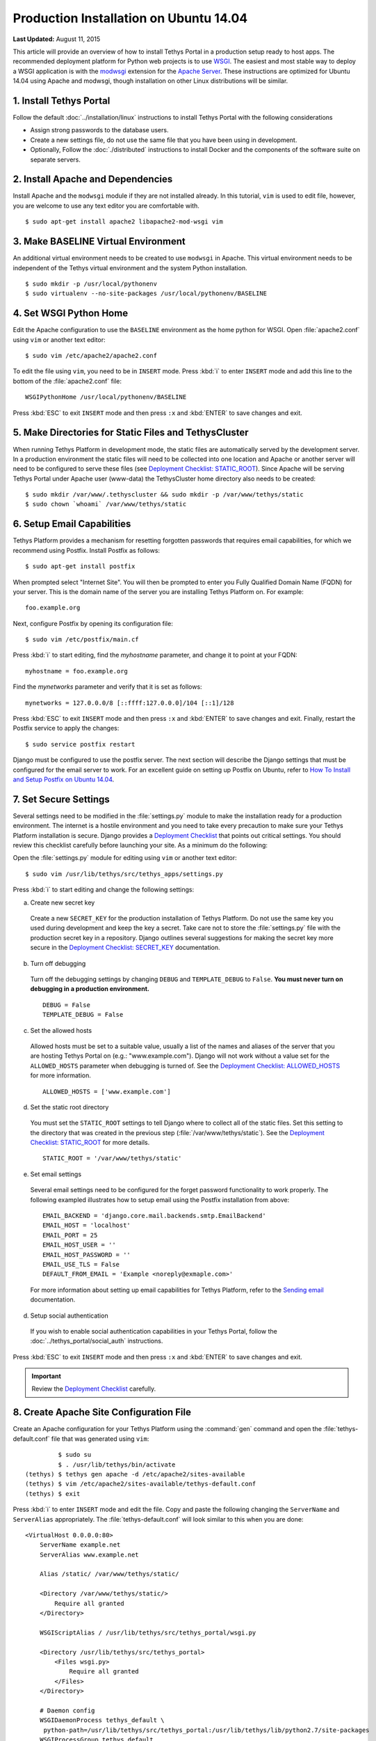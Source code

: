 ***************************************
Production Installation on Ubuntu 14.04
***************************************

**Last Updated:** August 11, 2015

This article will provide an overview of how to install Tethys Portal in a production setup ready to host apps. The recommended deployment platform for Python web projects is to use `WSGI <http://www.wsgi.org/>`_. The easiest and most stable way to deploy a WSGI application is with the `modwsgi <https://code.google.com/p/modwsgi/>`_ extension for the `Apache Server <http://httpd.apache.org/>`_. These instructions are optimized for Ubuntu 14.04 using Apache and modwsgi, though installation on other Linux distributions will be similar.

1. Install Tethys Portal
========================

Follow the default :doc:`../installation/linux` instructions to install Tethys Portal with the following considerations

* Assign strong passwords to the database users.
* Create a new settings file, do not use the same file that you have been using in development.
* Optionally, Follow the :doc:`./distributed` instructions to install Docker and the components of the software suite on separate servers.

2. Install Apache and Dependencies
==================================

Install Apache and the ``modwsgi`` module if they are not installed already. In this tutorial, ``vim`` is used to edit file, however, you are welcome to use any text editor you are comfortable with.

::

    $ sudo apt-get install apache2 libapache2-mod-wsgi vim

3. Make BASELINE Virtual Environment
====================================

An additional virtual environment needs to be created to use ``modwsgi`` in Apache. This virtual environment needs to be independent of the Tethys virtual environment and the system Python installation.

::

    $ sudo mkdir -p /usr/local/pythonenv
    $ sudo virtualenv --no-site-packages /usr/local/pythonenv/BASELINE

4. Set WSGI Python Home
=======================

Edit the Apache configuration to use the ``BASELINE`` environment as the home python for WSGI. Open :file:`apache2.conf` using ``vim`` or another text editor:

::

    $ sudo vim /etc/apache2/apache2.conf

To edit the file using ``vim``, you need to be in ``INSERT`` mode. Press :kbd:`i` to enter ``INSERT`` mode and add this line to the bottom of the :file:`apache2.conf` file:

::

    WSGIPythonHome /usr/local/pythonenv/BASELINE

Press :kbd:`ESC` to exit ``INSERT`` mode and then press ``:x`` and :kbd:`ENTER` to save changes and exit.

5. Make Directories for Static Files and TethysCluster
======================================================

When running Tethys Platform in development mode, the static files are automatically served by the development server. In a production environment the static files will need to be collected into one location and Apache or another server will need to be configured to serve these files (see `Deployment Checklist: STATIC_ROOT <https://docs.djangoproject.com/en/1.7/howto/deployment/checklist/#static-root-and-static-url>`_). Since Apache will be serving Tethys Portal under Apache user (www-data) the TethysCluster home directory also needs to be created:

::

    $ sudo mkdir /var/www/.tethyscluster && sudo mkdir -p /var/www/tethys/static
    $ sudo chown `whoami` /var/www/tethys/static

6. Setup Email Capabilities
===========================

Tethys Platform provides a mechanism for resetting forgotten passwords that requires email capabilities, for which we recommend using Postfix. Install Postfix as follows:

::

    $ sudo apt-get install postfix

When prompted select "Internet Site". You will then be prompted to enter you Fully Qualified Domain Name (FQDN) for your server. This is the domain name of the server you are installing Tethys Platform on. For example:

::

    foo.example.org

Next, configure Postfix by opening its configuration file:

::

    $ sudo vim /etc/postfix/main.cf

Press :kbd:`i` to start editing, find the `myhostname` parameter, and change it to point at your FQDN:

::

    myhostname = foo.example.org

Find the `mynetworks` parameter and verify that it is set as follows:

::

    mynetworks = 127.0.0.0/8 [::ffff:127.0.0.0]/104 [::1]/128

Press :kbd:`ESC` to exit ``INSERT`` mode and then press ``:x`` and :kbd:`ENTER` to save changes and exit. Finally, restart the Postfix service to apply the changes:

::

    $ sudo service postfix restart

Django must be configured to use the postfix server. The next section will describe the Django settings that must be configured for the email server to work. For an excellent guide on setting up Postfix on Ubuntu, refer to `How To Install and Setup Postfix on Ubuntu 14.04 <https://www.digitalocean.com/community/tutorials/how-to-install-and-setup-postfix-on-ubuntu-14-04>`_.

7. Set Secure Settings
======================

Several settings need to be modified in the :file:`settings.py` module to make the installation ready for a production environment. The internet is a hostile environment and you need to take every precaution to make sure your Tethys Platform installation is secure. Django provides a `Deployment Checklist <https://docs.djangoproject.com/en/1.7/howto/deployment/checklist/>`_ that points out critical settings. You should review this checklist carefully before launching your site. As a minimum do the following:

Open the :file:`settings.py` module for editing using ``vim`` or another text editor:

::

    $ sudo vim /usr/lib/tethys/src/tethys_apps/settings.py

Press :kbd:`i` to start editing and change the following settings:

a. Create new secret key

  Create a new ``SECRET_KEY`` for the production installation of Tethys Platform. Do not use the same key you used during development and keep the key a secret. Take care not to store the :file:`settings.py` file with the production secret key in a repository. Django outlines several suggestions for making the secret key more secure in the `Deployment Checklist: SECRET_KEY <https://docs.djangoproject.com/en/1.7/howto/deployment/checklist/#secret-key>`_ documentation.

b. Turn off debugging

  Turn off the debugging settings by changing ``DEBUG`` and ``TEMPLATE_DEBUG`` to ``False``. **You must never turn on debugging in a production environment.**

  ::

      DEBUG = False
      TEMPLATE_DEBUG = False

c. Set the allowed hosts

  Allowed hosts must be set to a suitable value, usually a list of the names and aliases of the server that you are hosting Tethys Portal on (e.g.: "www.example.com"). Django will not work without a value set for the ``ALLOWED_HOSTS`` parameter when debugging is turned of. See the `Deployment Checklist: ALLOWED_HOSTS <https://docs.djangoproject.com/en/1.7/howto/deployment/checklist/#allowed-hosts>`_ for more information.

  ::

      ALLOWED_HOSTS = ['www.example.com']

d. Set the static root directory

  You must set the ``STATIC_ROOT`` settings to tell Django where to collect all of the static files. Set this setting to the directory that was created in the previous step (:file:`/var/www/tethys/static`). See the `Deployment Checklist: STATIC_ROOT <https://docs.djangoproject.com/en/1.7/howto/deployment/checklist/#static-root-and-static-url>`_ for more details.

  ::

      STATIC_ROOT = '/var/www/tethys/static'

e. Set email settings

  Several email settings need to be configured for the forget password functionality to work properly. The following exampled illustrates how to setup email using the Postfix installation from above:

  ::

      EMAIL_BACKEND = 'django.core.mail.backends.smtp.EmailBackend'
      EMAIL_HOST = 'localhost'
      EMAIL_PORT = 25
      EMAIL_HOST_USER = ''
      EMAIL_HOST_PASSWORD = ''
      EMAIL_USE_TLS = False
      DEFAULT_FROM_EMAIL = 'Example <noreply@exmaple.com>'

  For more information about setting up email capabilities for Tethys Platform, refer to the `Sending email <https://docs.djangoproject.com/en/1.8/topics/email/>`_ documentation.

d. Setup social authentication

  If you wish to enable social authentication capabilities in your Tethys Portal, follow the :doc:`../tethys_portal/social_auth` instructions.


Press :kbd:`ESC` to exit ``INSERT`` mode and then press ``:x`` and :kbd:`ENTER` to save changes and exit.

.. important::

    Review the `Deployment Checklist <https://docs.djangoproject.com/en/1.7/howto/deployment/checklist/>`_ carefully.



8. Create Apache Site Configuration File
========================================

Create an Apache configuration for your Tethys Platform using the :command:`gen` command and open the :file:`tethys-default.conf` file that was generated using ``vim``:

::

             $ sudo su
             $ . /usr/lib/tethys/bin/activate
    (tethys) $ tethys gen apache -d /etc/apache2/sites-available
    (tethys) $ vim /etc/apache2/sites-available/tethys-default.conf
    (tethys) $ exit

Press :kbd:`i` to enter ``INSERT`` mode and edit the file. Copy and paste the following changing the ``ServerName`` and ``ServerAlias`` appropriately. The :file:`tethys-default.conf` will look similar to this when you are done:

::

    <VirtualHost 0.0.0.0:80>
        ServerName example.net
        ServerAlias www.example.net

        Alias /static/ /var/www/tethys/static/

        <Directory /var/www/tethys/static/>
            Require all granted
        </Directory>

        WSGIScriptAlias / /usr/lib/tethys/src/tethys_portal/wsgi.py

        <Directory /usr/lib/tethys/src/tethys_portal>
            <Files wsgi.py>
                Require all granted
            </Files>
        </Directory>

        # Daemon config
        WSGIDaemonProcess tethys_default \
         python-path=/usr/lib/tethys/src/tethys_portal:/usr/lib/tethys/lib/python2.7/site-packages
        WSGIProcessGroup tethys_default

        # Logs
        ErrorLog /var/log/apache2/tethys_default.error.log
        CustomLog /var/log/apache2/tethys_default.custom.log combined
    </VirtualHost>


There is a lot going on in this file, for more information about Django and WSGI review Django's `How to deploy with WSGI <https://docs.djangoproject.com/en/1.7/howto/deployment/wsgi/>`_ documentation.

9. Install Apps
===============

Download and install any apps that you want to host using this installation of Tethys Platform. It is recommended that you create a directory to store the source code for all of the apps that you install. The installation of each app may vary, but generally, an app can be installed as follows:

::

             $ sudo su
             $ . /usr/lib/tethys/bin/activate
    (tethys) $ cd /path/to/tethysapp-my_first_app
    (tethys) $ python setup.py install
    (tethys) $ exit

10. Run Collectstatic
=====================

The static files need to be collected into the directory that you created. Enter the following commands and enter "yes" if prompted:

::

             $ sudo su
             $ . /usr/lib/tethys/bin/activate
    (tethys) $ tethys manage collectstatic
    (tethys) $ exit

11. Setup the Persistent Stores for Apps
========================================

After all the apps have been successfully installed, you will need to initialize the persistent stores for the apps:

::

             $ . /usr/lib/tethys/bin/activate
    (tethys) $ tethys syncstores all

12. Change Ownership
====================

When you are finished installing Tethys Portal, change the ownership of the source code and static files to be the Apache user (``www-data``):

::

    $ sudo chown -R www-data:www-data /usr/lib/tethys/src /var/www/tethys/static /var/www/.tethyscluster

13. Enable Site and Restart Apache
==================================

Finally, you need to disable the default apache site, enable the Tethys Portal site, and reload Apache:

::

    $ sudo a2dissite 000-default.conf && sudo a2ensite tethys-default.conf && sudo service apache2 reload

.. tip::

    To install additional apps after the initial setup of Tethys, you will follow the following process:

    1. Change ownership of the ``src`` and ``static`` directories to your user using the patter in step 12 OR login as root user using ``sudo su``.
    2. Install apps, syncstores, and collectstatic as in steps 9-11.
    3. Set the apache user as owner of ``src`` and ``static`` again as in 12.
    4. Reload the apache server using ``sudo service apache2 reload``.

